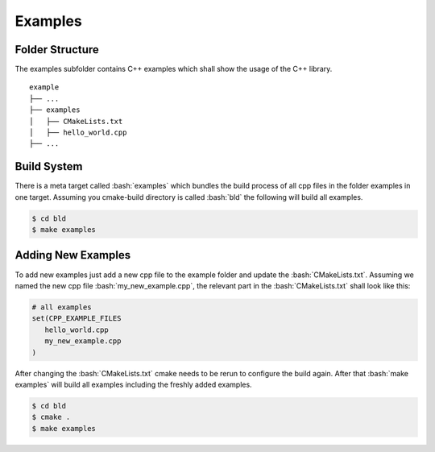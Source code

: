 .. role:: bash(code)
   :language: bash

Examples
=================


Folder Structure
**********************

The examples subfolder contains C++ examples which
shall show the usage of the C++ library.

::

    example
    ├── ...
    ├── examples          
    │   ├── CMakeLists.txt
    │   ├── hello_world.cpp
    ├── ...


Build System
**********************

There is a meta target called :bash:`examples` which bundles the
build process of all cpp files in the folder examples in one target.
Assuming you cmake-build directory is called :bash:`bld` the following
will build all examples.

.. code-block:: shell

    $ cd bld
    $ make examples


Adding New Examples
**********************

To add new examples just add a new cpp file to the example
folder and update the :bash:`CMakeLists.txt`.
Assuming we named the new cpp file :bash:`my_new_example.cpp`, 
the relevant part in the :bash:`CMakeLists.txt` shall look like this:

.. code-block:: cmake

    # all examples
    set(CPP_EXAMPLE_FILES
       hello_world.cpp
       my_new_example.cpp
    )




After changing the :bash:`CMakeLists.txt` cmake needs to be rerun
to configure the build again.
After that  :bash:`make examples` will build all examples including the
freshly added examples.

.. code-block:: shell

    $ cd bld
    $ cmake .
    $ make examples